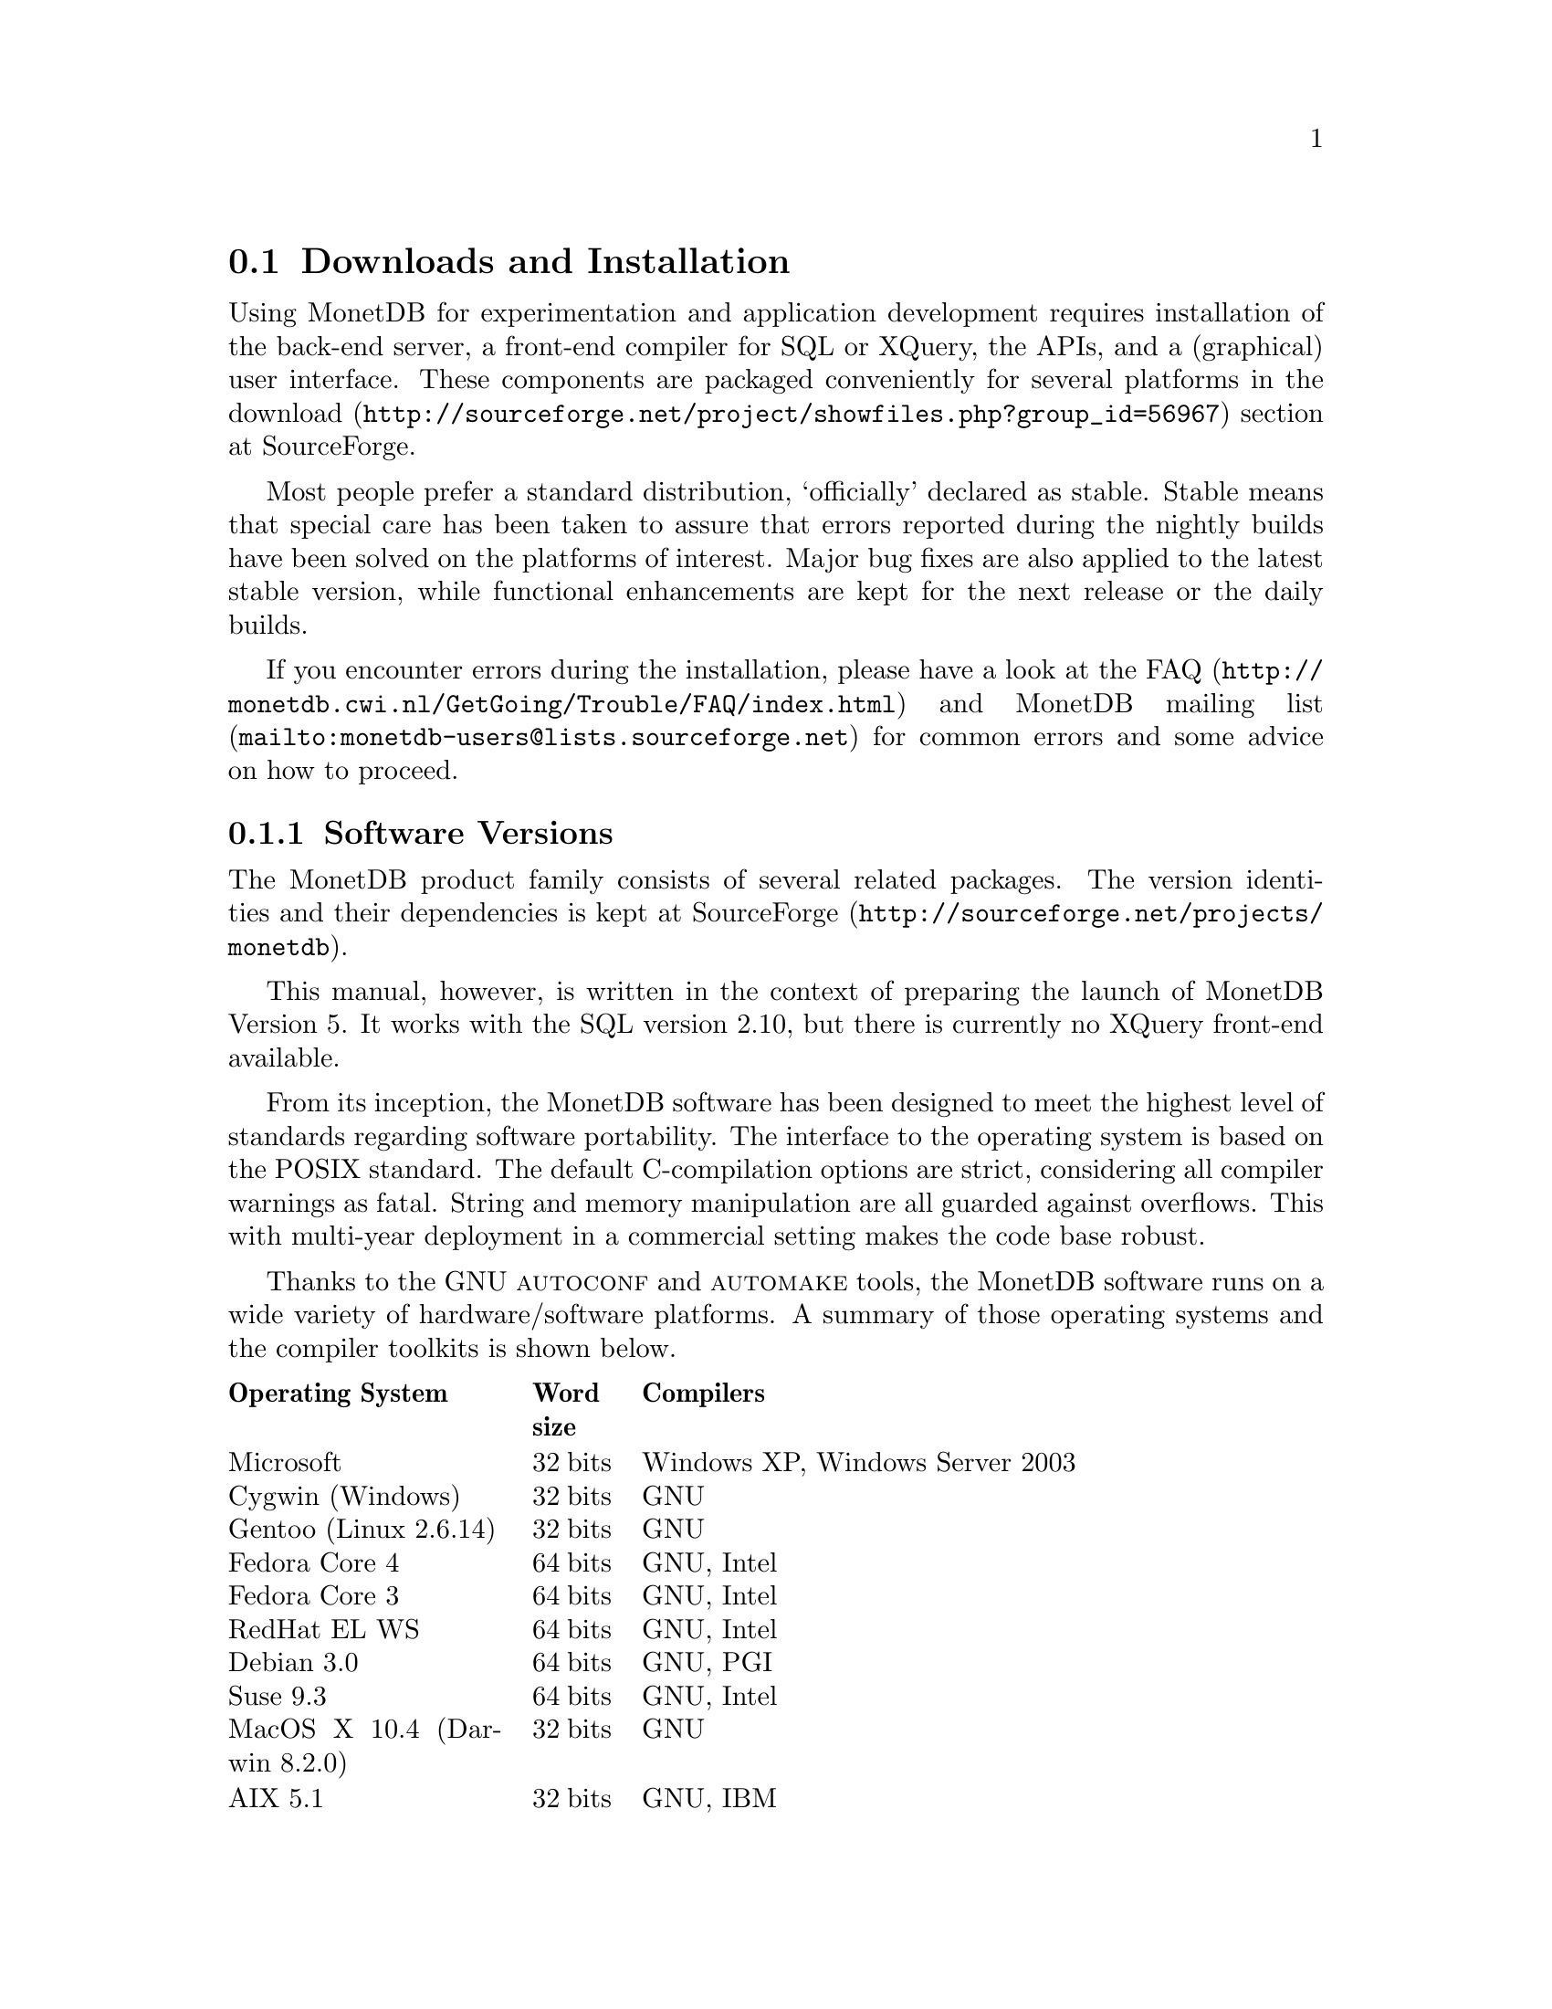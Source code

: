 @section Downloads and Installation

Using MonetDB for experimentation and application development
requires installation of the back-end server, a front-end compiler for
SQL or XQuery, the APIs, and a (graphical) user interface.
These components are packaged conveniently for several platforms in
the @url{http://sourceforge.net/project/showfiles.php?group_id=56967,download} section at SourceForge.

Most people prefer a standard distribution, `officially' declared as stable.
Stable means that special care has been taken to assure that errors reported
during the nightly builds have been solved on the platforms of interest.
Major bug fixes are also applied to the latest stable version, while functional
enhancements are kept for the next release or the daily builds.

If you encounter errors during the installation, please have a look at the
@url{http://monetdb.cwi.nl/GetGoing/Trouble/FAQ/index.html,FAQ}
and 
@url{mailto:monetdb-users@@lists.sourceforge.net,MonetDB mailing list}
for common errors and some advice on how to proceed.

@menu
* Software Versions ::
* Standard Distribution::
* Source Distribution::
* Start and Stop the Server::
* Database Configuration ::
* Checkpoint and Recovery ::
* Database Dumps ::
@end menu
@node Software Versions, Standard Distribution, Download and Installation, Download and Installation
@subsection Software Versions
The MonetDB product family consists of several related packages.
The version identities and their dependencies is kept
at @url{http://sourceforge.net/projects/monetdb,SourceForge}.

This manual, however, is written in the context of preparing the
launch of MonetDB Version 5. It works with the SQL version 2.10, but
there is currently no XQuery front-end available.

@c software portability issues
From its inception, the MonetDB software has been designed to
meet the highest level of standards regarding software portability.
The interface to the operating system is based on the POSIX standard.
The default C-compilation options are strict, considering all compiler
warnings as fatal. String and memory manipulation are all guarded against
overflows. This with multi-year deployment
in a commercial setting makes the code base robust.

@c what are the platforms supported
Thanks to the GNU @sc{autoconf}  and @sc{automake} tools,
the MonetDB software runs on a wide variety of hardware/software platforms.
A summary of those operating systems and the compiler toolkits is shown below.

@multitable @columnfractions 0.25 0.1 0.7
@headitem Operating System @tab Word size @tab Compilers
@item Microsoft@tab 32 bits @tab Windows XP, Windows Server 2003
@item Cygwin (Windows) @tab 32 bits @tab GNU
@item Gentoo (Linux 2.6.14) @tab 32 bits @tab GNU
@item Fedora Core  4 @tab 64 bits @tab GNU, Intel
@item Fedora Core 3 @tab 64 bits @tab GNU, Intel
@item RedHat EL WS @tab 64 bits @tab GNU, Intel
@item Debian 3.0 @tab 64 bits @tab GNU, PGI
@item Suse 9.3 @tab 64 bits @tab GNU, Intel
@item MacOS X 10.4 (Darwin 8.2.0) @tab 32 bits @tab GNU
@item AIX 5.1 @tab 32 bits @tab GNU, IBM
@item IRIX 64 6.5 @tab 32,64 bits @tab GNU, SGI
@item Solaris 8 (SunOS 5.8) @tab 32,64 bits @tab GNU, Sun
@item OpenZaurus @tab 32 bits @tab GNU (cross)
@item Gumstix @tab 32 bits @tab GNU (cross)
@item LinkStation @tab 32 bits @tab GNU (cross)
@end multitable

The MonetDB development team uses many of these platforms to perform
automated nightly regression testing. For more details
see @url{http://monetdb.cwi.nl/Development/TestWeb/index.html,The Test Web}.

@node Standard Distribution, Source Distribution, Software Versions, Download and Installation
@subsection Standard Distribution

The standard distribution is meant for users primarilly interested
in building SQL or XQuery applications. They should obtain the
pre-packaged binary distribution from
the @url{http://sourceforge.net/project/showfiles.php?group_id=56967,download} section at SourceForge.
The system can be installed in a private directory for experimentation
or in the Linux/Windows compliant default folder location.

@c The choice between Version 4.9 and 5.0 should be planned carefully.
@c Both engines provide the same SQL functionality, but differ greatly
@c under the hood. Version 4.9 is based on the MIL scripting language,
@c which is known to be slow, and provides limited support for
@c query optimization and 
@c program development (e.g. a debugger). The MIL language becomes
@c depreciated as soon as the XQuery compiler has been ported.
@c Contrary, Version 5.0 provides an assembler like scripting language,
@c geared at supporting front-end apllication code generation. It is not
@c a language for programmers to write their applications on a daily basis.
@c This simplicity greatly enhances the parsing and interpretation
@c performance. Especially, small SQL queries run more than twice as fast.
@c For more details see @ref{Design Considerations}

The MonetDB code base evolves quickly with daily builds available for
users preferring living at the edge. Application developers, however,
may tune into the 
@url{mailto:monetdb-users@@lists.sourceforge.net,MonetDB mailing list}
to be warned when a major
release has become available, or when detected errors require a patch.

@c Before you embark upon application development, take the quick tour from
@c the tutorial section. It illustrates a small, but concrete application
@c scenario geared at querying a historical database with trading trips of the
@c world-famous East-Indian Trading Corp (1602-1795).
